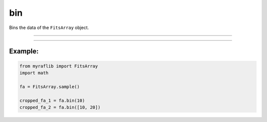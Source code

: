 .. _fitsarray_bin:

bin
===

Bins the data of the ``FitsArray`` object.

------------

.. method:: FitsArray.bin(self, binning_factor: Union[int, List[int]], func: Callable[[Any], float] = np.mean, output: Optional[str] = None) -> Self

    Bins the data of the ``FitsArray`` object.

    **Parameters**

        ``binning_factor`` : ``Union[int, List[Union[int, List[int]]]]``
            Binning factor.

        ``func`` : ``Callable[[Any], float]``, default ``np.mean``
            The function to be used for merging values during binning.

        ``output`` : ``Optional[str]``
            New path to save the files.

    **Returns**

        ``FitsArray``
            A binned ``FitsArray`` object.

    **Raises**

        ``ValueError``
            When the ``binning_factor`` is invalid.

        ``ValueError``
            When the ``binning_factor`` is too large.


------------

Example:
________

.. code-block:: python

    from myraflib import FitsArray
    import math

    fa = FitsArray.sample()

    cropped_fa_1 = fa.bin(10)
    cropped_fa_2 = fa.bin([10, 20])
